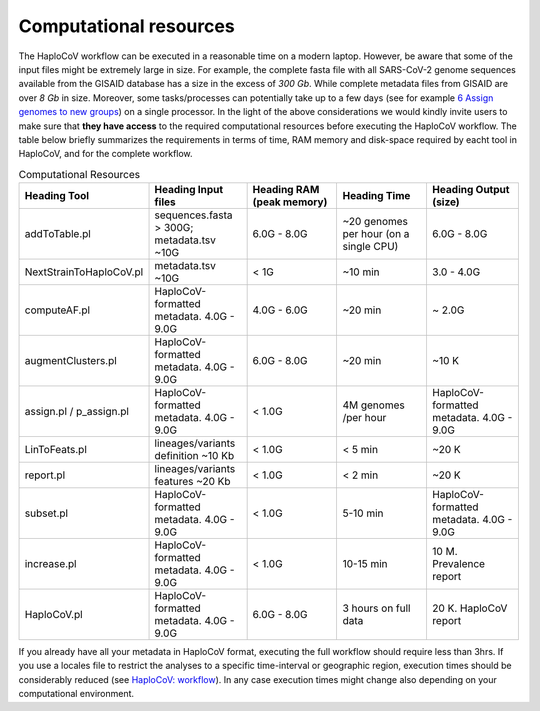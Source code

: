 Computational resources
===========================

The HaploCoV workflow can be executed in a reasonable time on a modern laptop. However, be aware that some of the input files might be extremely large in size. 
For example, the complete fasta file with all SARS-CoV-2 genome sequences available from the GISAID database has a size in the excess of *300 Gb*. While complete metadata files from GISAID are over *8 Gb* in size.
Moreover, some tasks/processes can potentially take up to a few days (see for example `6 Assign genomes to new groups <https://haplocov.readthedocs.io/en/latest/assign.html>`_) on a single processor. In the light of the above considerations we would kindly invite users to make sure that **they have access** to the required computational resources before executing the HaploCoV workflow. The table below briefly summarizes the requirements in terms of time, RAM memory and disk-space required by eacht tool in HaploCoV, and for the complete workflow. 

.. list-table:: Computational Resources
   :widths: 40 40 40 40 40
   :header-rows: 1
   
   * - Heading Tool
     - Heading Input files
     - Heading RAM (peak memory)
     - Heading Time
     - Heading Output (size)
   * - addToTable.pl
     - sequences.fasta > 300G; metadata.tsv ~10G
     - 6.0G - 8.0G
     - ~20 genomes per hour (on a single CPU)
     - 6.0G - 8.0G
   * - NextStrainToHaploCoV.pl
     - metadata.tsv ~10G
     - < 1G
     - ~10 min 
     - 3.0 - 4.0G   
   * - computeAF.pl
     - HaploCoV-formatted metadata. 4.0G - 9.0G
     - 4.0G - 6.0G
     - ~20 min 
     - ~ 2.0G 
   * - augmentClusters.pl
     - HaploCoV-formatted metadata. 4.0G - 9.0G
     - 6.0G - 8.0G
     - ~20 min 
     - ~10 K
   * - assign.pl / p_assign.pl
     - HaploCoV-formatted metadata. 4.0G - 9.0G
     - < 1.0G
     - 4M genomes /per hour
     - HaploCoV-formatted metadata. 4.0G - 9.0G
   * - LinToFeats.pl
     - lineages/variants definition ~10 Kb
     - < 1.0G
     - < 5 min
     - ~20 K
   * - report.pl
     - lineages/variants features ~20 Kb
     - < 1.0G
     - < 2 min
     - ~20 K
   * - subset.pl
     - HaploCoV-formatted metadata. 4.0G - 9.0G
     - < 1.0G
     - 5-10 min
     - HaploCoV-formatted metadata. 4.0G - 9.0G
   * - increase.pl
     - HaploCoV-formatted metadata. 4.0G - 9.0G
     - < 1.0G
     - 10-15 min
     - 10 M. Prevalence report      
   * - HaploCoV.pl
     - HaploCoV-formatted metadata. 4.0G - 9.0G
     - 6.0G - 8.0G
     - 3 hours on full data
     - 20 K. HaploCoV report

If you already have all your metadata in HaploCoV format, executing the full workflow should require less than 3hrs.
If you use a locales file to restrict the analyses to a specific time-interval or geographic region, execution times should be considerably reduced (see `HaploCoV: workflow <https://haplocov.readthedocs.io/en/latest/haplocov.html#configuration-locales-file>`_).
In any case execution times might change also depending on your computational environment. 
